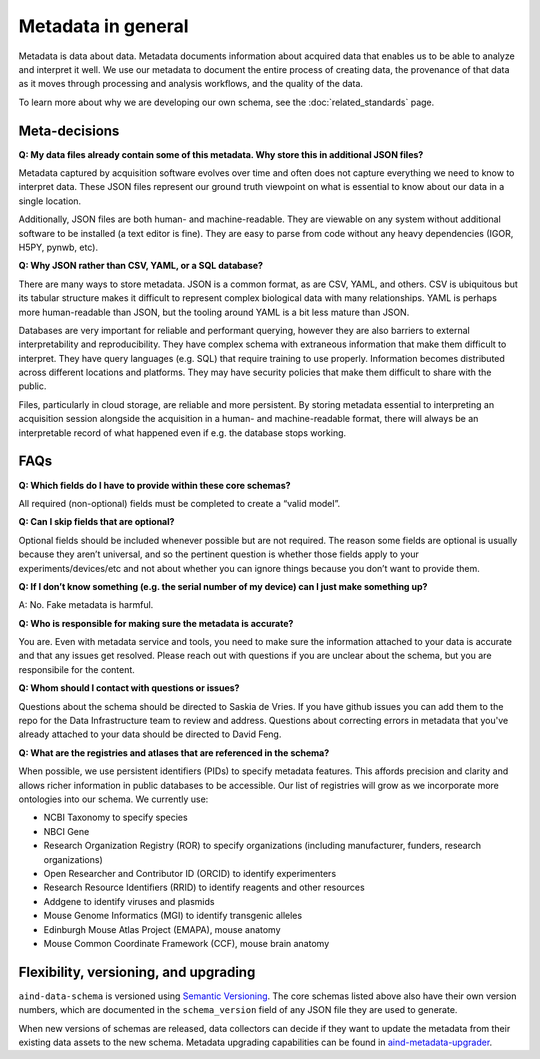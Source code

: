 ===================
Metadata in general
===================

Metadata is data about data. Metadata documents information about acquired data that enables us to be able to analyze and interpret it well. We use our metadata to document the entire process of creating data, the provenance of that data as it moves through processing and analysis workflows, and the quality of the data.

To learn more about why we are developing our own schema, see the :doc:`related_standards` page.

Meta-decisions
--------------

**Q: My data files already contain some of this metadata. Why store this in additional JSON files?**

Metadata captured by acquisition software evolves over time and often does not capture 
everything we need to know to interpret data. These JSON files represent our ground truth 
viewpoint on what is essential to know about our data in a single location. 

Additionally, JSON files are both human- and machine-readable. They are viewable on 
any system without additional software to be installed (a text editor is fine). They are easy 
to parse from code without any heavy dependencies (IGOR, H5PY, pynwb, etc). 

**Q: Why JSON rather than CSV, YAML, or a SQL database?**

There are many ways to store metadata. JSON is a common format, as are CSV, YAML, and others.
CSV is ubiquitous but its tabular structure makes it difficult to represent complex biological
data with many relationships. YAML is perhaps more human-readable than JSON, but the tooling
around YAML is a bit less mature than JSON. 

Databases are very important for reliable and performant querying, however they are 
also barriers to external interpretability and reproducibility. They have complex schema with 
extraneous information that make them difficult to interpret. They have query languages 
(e.g. SQL) that require training to use properly. Information becomes distributed across 
different locations and platforms. They may have security policies that make them difficult 
to share with the public.  

Files, particularly in cloud storage, are reliable and more persistent. By storing metadata 
essential to interpreting an acquisition session alongside the acquisition in a human- and machine-readable 
format, there will always be an interpretable record of what happened even if e.g. the 
database stops working. 


FAQs
----------------

**Q: Which fields do I have to provide within these core schemas?**

All required (non-optional) fields must be completed to create a “valid model”. 

**Q: Can I skip fields that are optional?**

Optional fields should be included whenever possible but are not required. The reason some fields are optional is 
usually because they aren’t universal, and so the pertinent question is whether those fields apply to your 
experiments/devices/etc and not about whether you can ignore things because you don’t want to provide them.

**Q: If I don’t know something (e.g. the serial number of my device) can I just make something up?**

A: No. Fake metadata is harmful. 

**Q: Who is responsible for making sure the metadata is accurate?**

You are. Even with metadata service and tools, you need to make sure the information attached to your data is 
accurate and that any issues get resolved. Please reach out with questions if you are unclear about the schema, 
but you are responsibile for the content.

**Q: Whom should I contact with questions or issues?**

Questions about the schema should be directed to Saskia de Vries. If you have github issues you can add them to the 
repo for the Data Infrastructure team to review and address. Questions about correcting errors in metadata that 
you've already attached to your data should be directed to David Feng.

**Q: What are the registries and atlases that are referenced in the schema?**

When possible, we use persistent identifiers (PIDs) to specify metadata features. This affords precision and clarity 
and allows richer information in public databases to be accessible. Our list of registries will grow as we incorporate 
more ontologies into our schema. We currently use:

* NCBI Taxonomy to specify species
* NBCI Gene
* Research Organization Registry (ROR) to specify organizations (including manufacturer, funders, research organizations)
* Open Researcher and Contributor ID (ORCID) to identify experimenters
* Research Resource Identifiers (RRID) to identify reagents and other resources
* Addgene to identify viruses and plasmids
* Mouse Genome Informatics (MGI) to identify transgenic alleles
* Edinburgh Mouse Atlas Project (EMAPA), mouse anatomy
* Mouse Common Coordinate Framework (CCF), mouse brain anatomy

Flexibility, versioning, and upgrading
--------------------------------------

``aind-data-schema`` is versioned using `Semantic Versioning <https://semver.org/>`_. The core schemas listed above 
also have their own version numbers, which are documented in the ``schema_version`` field of any JSON file 
they are used to generate.

When new versions of schemas are released, data collectors can decide if they want to update the metadata
from their existing data assets to the new schema. Metadata upgrading capabilities can be found in 
`aind-metadata-upgrader <https://github.com/allenneuraldynamics/aind-metadata-upgrader>`_.

